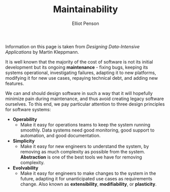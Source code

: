 #+TITLE: Maintainability
#+AUTHOR: Elliot Penson

Information on this page is taken from /Designing Data-Intensive Applications/
by Martin Kleppmann.

It is well known that the majority of the cost of software is not its initial
development but its ongoing *maintenance* - fixing bugs, keeping its systems
operational, investigating failures, adapting it to new platforms, modifying it
for new use cases, repaying technical debt, and adding new features.

We can and should design software in such a way that it will hopefully minimize
pain during maintenance, and thus avoid creating legacy software ourselves. To
this end, we pay particular attention to three design principles for software
systems:

- *Operability*
  - Make it easy for operations teams to keep the system running smoothly. Data
    systems need good monitoring, good support to automation, and good
    documentation.
- *Simplicity*
  - Make it easy for new engineers to understand the system, by removing as much
    complexity as possible from the system. *Abstraction* is one of the best
    tools we have for removing complexity.
- *Evolvability*
  - Make it easy for engineers to make changes to the system in the future,
    adapting it for unanticipated use cases as requirements change. Also known
    as *extensibility*, *modifiability*, or *plasticity*.
